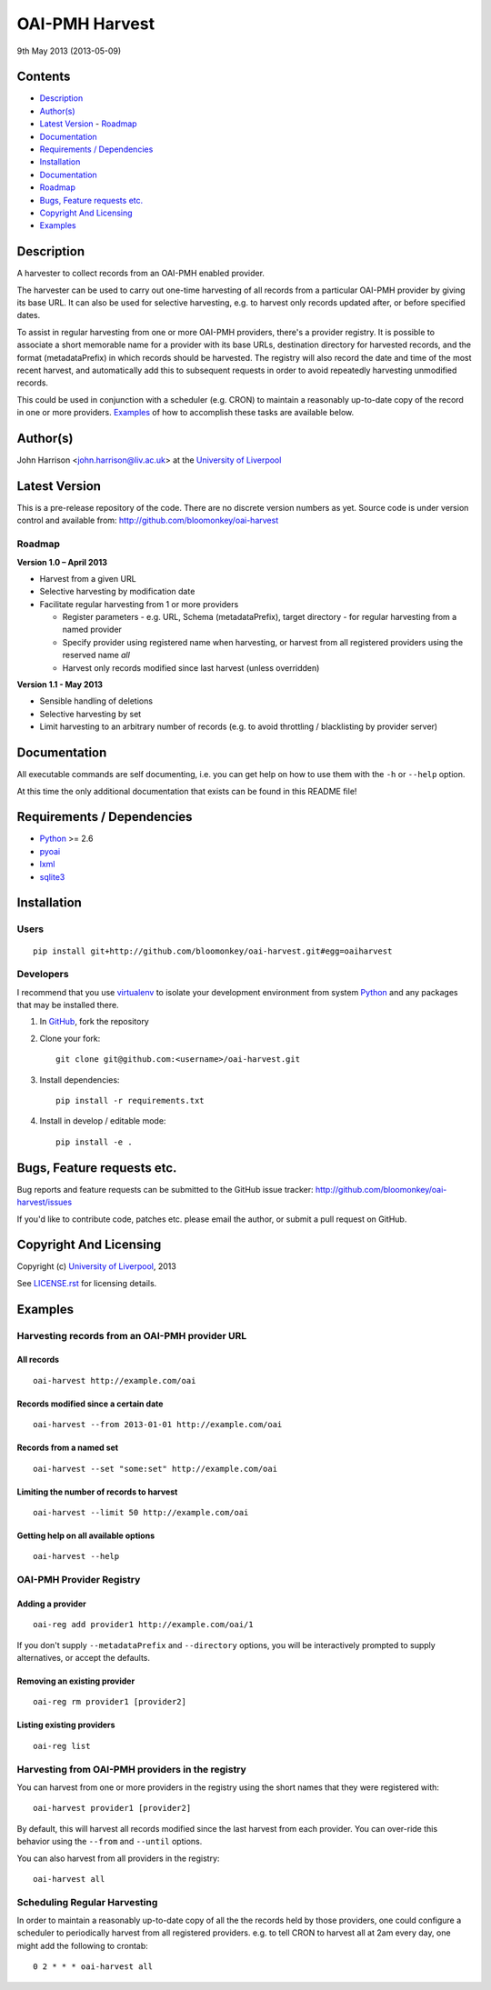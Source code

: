OAI-PMH Harvest
===============

9th May 2013 (2013-05-09)


Contents
--------

- `Description`_
- `Author(s)`_
- `Latest Version`_
  - `Roadmap`_
- `Documentation`_
- `Requirements / Dependencies`_
- `Installation`_
- `Documentation`_
- `Roadmap`_
- `Bugs, Feature requests etc.`_
- `Copyright And Licensing`_
- `Examples`_


Description
-----------

A harvester to collect records from an OAI-PMH enabled provider.

The harvester can be used to carry out one-time harvesting of all records from
a particular OAI-PMH provider by giving its base URL. It can also be used for
selective harvesting, e.g. to harvest only records updated after, or before 
specified dates.

To assist in regular harvesting from one or more OAI-PMH providers, there's
a provider registry. It is possible to associate a short memorable name for a
provider with its base URLs, destination directory for harvested records, and
the format (metadataPrefix) in which records should be harvested. The registry
will also record the date and time of the most recent harvest, and
automatically add this to subsequent requests in order to avoid repeatedly
harvesting unmodified records.

This could be used in conjunction with a scheduler (e.g. CRON) to maintain a
reasonably up-to-date copy of the record in one or more providers. `Examples`_
of how to accomplish these tasks are available below. 


Author(s)
---------

John Harrison <john.harrison@liv.ac.uk> at the `University of Liverpool`_ 


Latest Version
--------------


This is a pre-release repository of the code. There are no discrete version
numbers as yet. Source code is under version control and available from:
http://github.com/bloomonkey/oai-harvest


Roadmap
~~~~~~~

**Version 1.0 – April 2013**

- Harvest from a given URL

- Selective harvesting by modification date

- Facilitate regular harvesting from 1 or more providers

  - Register parameters - e.g. URL, Schema (metadataPrefix), target directory -
    for regular harvesting from a named provider
    
  - Specify provider using registered name when harvesting, or harvest from all
    registered providers using the reserved name `all` 
    
  - Harvest only records modified since last harvest (unless overridden)


**Version 1.1 - May 2013**

- Sensible handling of deletions

- Selective harvesting by set

- Limit harvesting to an arbitrary number of records (e.g. to avoid throttling 
  / blacklisting by provider server)


Documentation
-------------

All executable commands are self documenting, i.e. you can get help on how to
use them with the ``-h`` or ``--help`` option.

At this time the only additional documentation that exists can be found in this
README file!


Requirements / Dependencies
---------------------------

- Python_ >= 2.6
- pyoai_
- lxml_
- sqlite3_


Installation
------------

Users
~~~~~

::

    pip install git+http://github.com/bloomonkey/oai-harvest.git#egg=oaiharvest


Developers
~~~~~~~~~~

I recommend that you use virtualenv_ to isolate your development environment
from system Python_ and any packages that may be installed there.

1. In GitHub_, fork the repository

2. Clone your fork::

       git clone git@github.com:<username>/oai-harvest.git

3. Install dependencies::

       pip install -r requirements.txt

4. Install in develop / editable mode::

       pip install -e .


Bugs, Feature requests etc.
---------------------------

Bug reports and feature requests can be submitted to the GitHub issue tracker:
http://github.com/bloomonkey/oai-harvest/issues

If you'd like to contribute code, patches etc. please email the author, or
submit a pull request on GitHub.


Copyright And Licensing
-----------------------

Copyright (c) `University of Liverpool`_, 2013

See `LICENSE.rst <LICENSE.rst>`_ for licensing details.


Examples
--------

Harvesting records from an OAI-PMH provider URL
~~~~~~~~~~~~~~~~~~~~~~~~~~~~~~~~~~~~~~~~~~~~~~~

All records
'''''''''''

::

   oai-harvest http://example.com/oai


Records modified since a certain date
'''''''''''''''''''''''''''''''''''''

::

   oai-harvest --from 2013-01-01 http://example.com/oai


Records from a named set
''''''''''''''''''''''''

::

   oai-harvest --set "some:set" http://example.com/oai


Limiting the number of records to harvest
'''''''''''''''''''''''''''''''''''''''''

::

   oai-harvest --limit 50 http://example.com/oai


Getting help on all available options
'''''''''''''''''''''''''''''''''''''

::

   oai-harvest --help


OAI-PMH Provider Registry
~~~~~~~~~~~~~~~~~~~~~~~~~

Adding a provider
'''''''''''''''''

::

   oai-reg add provider1 http://example.com/oai/1


If you don't supply ``--metadataPrefix`` and ``--directory`` options, you will
be interactively prompted to supply alternatives, or accept the defaults.


Removing an existing provider
'''''''''''''''''''''''''''''

::

   oai-reg rm provider1 [provider2]


Listing existing providers
''''''''''''''''''''''''''

::

   oai-reg list


Harvesting from OAI-PMH providers in the registry
~~~~~~~~~~~~~~~~~~~~~~~~~~~~~~~~~~~~~~~~~~~~~~~~~

You can harvest from one or more providers in the registry using the short
names that they were registered with::

   oai-harvest provider1 [provider2]


By default, this will harvest all records modified since the last harvest from
each provider. You can over-ride this behavior using the ``--from`` and
``--until`` options.

You can also harvest from all providers in the registry::

   oai-harvest all


Scheduling Regular Harvesting
~~~~~~~~~~~~~~~~~~~~~~~~~~~~~

In order to maintain a reasonably up-to-date copy of all the the records held
by those providers, one could configure a scheduler to periodically harvest
from all registered providers. e.g. to tell CRON to harvest all at 2am every
day, one might add the following to crontab::

   0 2 * * * oai-harvest all


.. Links
.. _Python: http://www.python.org/
.. _pyoai: https://pypi.python.org/pypi/pyoai
.. _lxml: https://pypi.python.org/pypi/lxml
.. _sqlite3: http://www.sqlite.org/
.. _`University of Liverpool`: http://www.liv.ac.uk
.. _GitHub: http://github.com
.. _virtualenv: http://www.virtualenv.org/en/latest/
